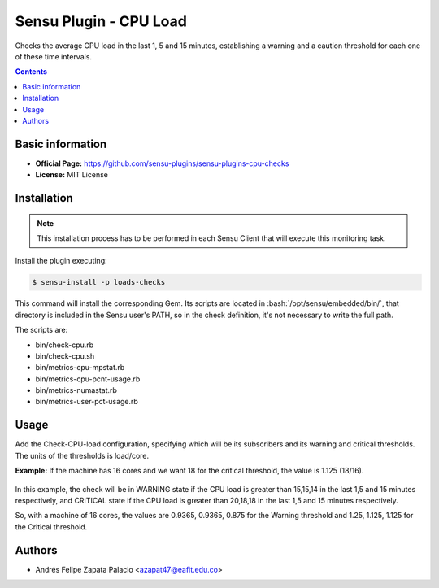 .. _sensu-cpu-load-index:

.. role:: bash(code)
   :language: bash


Sensu Plugin - CPU Load
=========================

Checks the average CPU load in the last 1, 5 and 15 minutes, establishing a warning and a caution threshold
for each one of these time intervals.

.. contents::

Basic information
-----------------

- **Official Page:** https://github.com/sensu-plugins/sensu-plugins-cpu-checks
- **License:** MIT License

Installation
------------

.. note:: This installation process has to be performed in each Sensu
          Client that will execute this monitoring task.

Install the plugin executing:

.. code-block:: bash

    $ sensu-install -p loads-checks

This command will install the corresponding Gem. Its scripts are located
in :bash:`/opt/sensu/embedded/bin/`, that directory is included in the Sensu
user's PATH, so in the check definition, it's not necessary to write the full path.

The scripts are:

* bin/check-cpu.rb
* bin/check-cpu.sh
* bin/metrics-cpu-mpstat.rb
* bin/metrics-cpu-pcnt-usage.rb
* bin/metrics-numastat.rb
* bin/metrics-user-pct-usage.rb

Usage
-------

Add the Check-CPU-load configuration, specifying which will be its subscribers and its warning and critical thresholds. The units of the thresholds is load/core.

**Example:** If the machine has 16 cores and we want 18 for the critical threshold, the value is 1.125 (18/16).

   .. literalinclude:: ../src/checks/check-cpu-load.json
      :language: bash

In this example, the check will be in WARNING state if the CPU load is greater than 15,15,14 in the last 1,5 and 15 minutes
respectively, and CRITICAL state if the CPU load is greater than 20,18,18 in the last 1,5 and 15 minutes respectively.

So, with a machine of 16 cores, the values are 0.9365, 0.9365, 0.875 for the Warning threshold and 1.25, 1.125, 1.125 for the Critical threshold.

Authors
--------

- Andrés Felipe Zapata Palacio <azapat47@eafit.edu.co>
